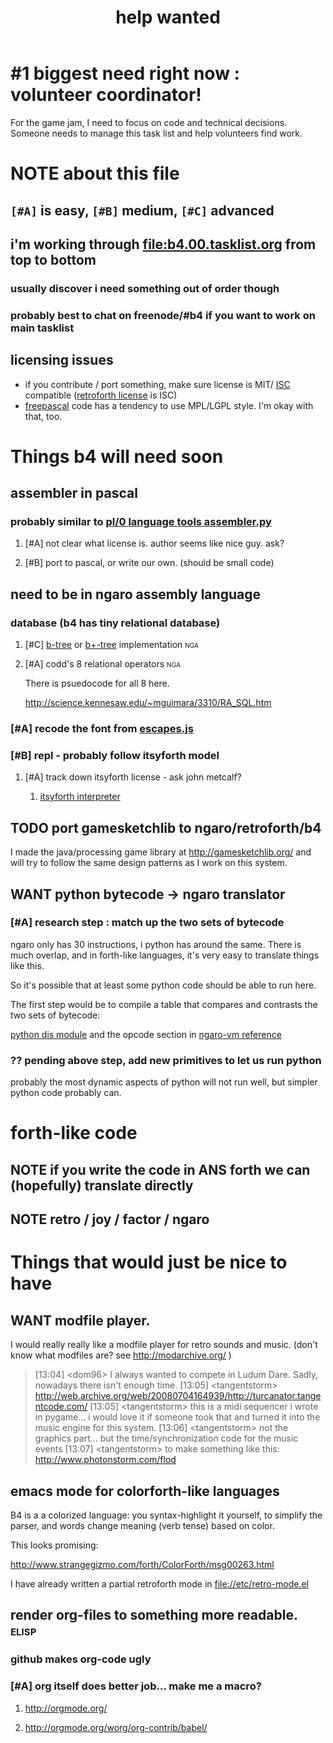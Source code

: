 #+TITLE: help wanted

* #1 biggest need right now : volunteer coordinator! 

For the game jam, I need to focus on code and technical decisions. Someone needs to manage this task list and help volunteers find work.

* NOTE about this file
** ~[#A]~ is easy, ~[#B]~ medium, ~[#C]~ advanced
** i'm working through file:b4.00.tasklist.org from top to bottom
*** usually discover i need something out of order though
*** probably best to chat on freenode/#b4 if you want to work on main tasklist
** licensing issues
- if you contribute / port something, make sure license is MIT/ [[http://en.wikipedia.org/wiki/ISC_license][ISC]] compatible ([[http://retroforth.org/license.html][retroforth license]] is ISC)
- [[http://www.freepascal.org/faq.var#general-license][freepascal]] code has a tendency to use MPL/LGPL style. I'm okay with that, too.

* Things b4 will need soon

** assembler in pascal
*** probably similar to  [[https://github.com/oriontransfer/PL0-Language-Tools/blob/master/pl0_assemblera.py][pl/0 language tools assembler.py]]
**** [#A] not clear what license is. author seems like nice guy. ask?
**** [#B] port to pascal, or write our own. (should be small code)

** need to be in ngaro assembly language
*** database (b4 has tiny relational database)
**** [#C] [[http://en.wikipedia.org/wiki/B-tree][b-tree]] or [[http://en.wikipedia.org/wiki/B%2B_tree][b+-tree]] implementation                           :nga:
**** [#A] codd's 8 relational operators                              :nga:

There is psuedocode for all 8 here.

http://science.kennesaw.edu/~mguimara/3310/RA_SQL.htm

*** [#A] recode the font from [[http://256.io/escapes.js/][escapes.js]] 

*** [#B] repl - probably follow itsyforth model
**** [#A] track down itsyforth license - ask john metcalf?
***** [[http://www.retroprogramming.com/2012/03/itsy-forth-1k-tiny-compiler.html][itsyforth interpreter]]


** TODO port gamesketchlib to ngaro/retroforth/b4

I made the java/processing game library at http://gamesketchlib.org/ and will try to follow the same design patterns as I work on this system.


** WANT python bytecode -> ngaro translator
*** [#A] research step : match up the two sets of bytecode

ngaro only has 30 instructions, i python has around the same. There is much overlap, and in forth-like languages, it's very easy to translate things like this.

So it's possible that at least some python code should be able to run here. 

The first step would be to compile a table that compares and contrasts the two sets of bytecode:

[[http://docs.python.org/library/dis.html][python dis module]] and the opcode section in [[http://retroforth.org/docs/The_Ngaro_Virtual_Machine.html][ngaro-vm reference]]

*** ?? pending above step, add new primitives to let us run python

probably the most dynamic aspects of python will not run well, but simpler python code probably can. 


* forth-like code
** NOTE if you write the code in ANS forth we can (hopefully) translate directly
** NOTE retro / joy / factor / ngaro


* Things that would just be nice to have

** WANT modfile player.

I would really really like a modfile player for retro sounds and music. (don't know what modfiles are? see http://modarchive.org/ )

#+begin_quote me

[13:04] <dom96> I always wanted to compete in Ludum Dare. Sadly, nowadays there isn't enough time.
[13:05] <tangentstorm> http://web.archive.org/web/20080704164939/http://turcanator.tangentcode.com/
[13:05] <tangentstorm> this is a midi sequencer i wrote in pygame... i would love it if someone took that and turned it into the music engine for this system.
[13:06] <tangentstorm> not the graphics part... but the time/synchronization code for the music events
[13:07] <tangentstorm> to make something like this: http://www.photonstorm.com/flod

#+end_quote


** emacs mode for colorforth-like languages

B4 is a a colorized language: you syntax-highlight it yourself, to simplify the parser, and words change meaning (verb tense) based on color.

This looks promising:

http://www.strangegizmo.com/forth/ColorForth/msg00263.html

I have already written a partial retroforth mode in file://etc/retro-mode.el


** render org-files to something more readable.                      :elisp:
*** github makes org-code ugly
*** [#A] org itself does better job... make me a macro?
**** http://orgmode.org/
**** http://orgmode.org/worg/org-contrib/babel/ 

